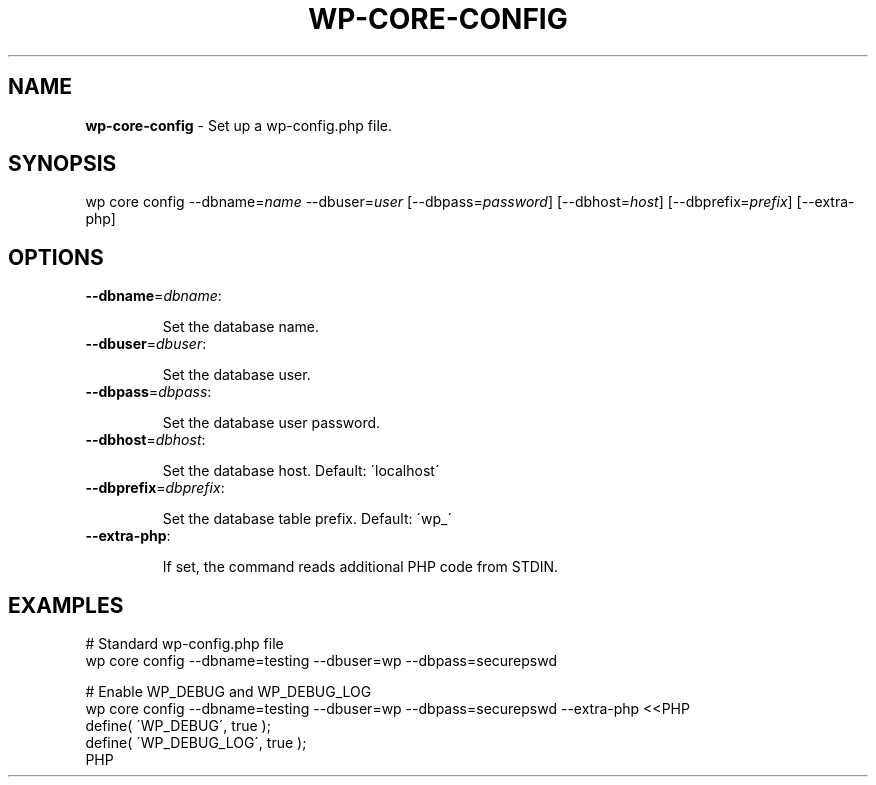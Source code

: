 .\" generated with Ronn/v0.7.3
.\" http://github.com/rtomayko/ronn/tree/0.7.3
.
.TH "WP\-CORE\-CONFIG" "1" "" "WP-CLI"
.
.SH "NAME"
\fBwp\-core\-config\fR \- Set up a wp\-config\.php file\.
.
.SH "SYNOPSIS"
wp core config \-\-dbname=\fIname\fR \-\-dbuser=\fIuser\fR [\-\-dbpass=\fIpassword\fR] [\-\-dbhost=\fIhost\fR] [\-\-dbprefix=\fIprefix\fR] [\-\-extra\-php]
.
.SH "OPTIONS"
.
.TP
\fB\-\-dbname\fR=\fIdbname\fR:
.
.IP
Set the database name\.
.
.TP
\fB\-\-dbuser\fR=\fIdbuser\fR:
.
.IP
Set the database user\.
.
.TP
\fB\-\-dbpass\fR=\fIdbpass\fR:
.
.IP
Set the database user password\.
.
.TP
\fB\-\-dbhost\fR=\fIdbhost\fR:
.
.IP
Set the database host\. Default: \'localhost\'
.
.TP
\fB\-\-dbprefix\fR=\fIdbprefix\fR:
.
.IP
Set the database table prefix\. Default: \'wp_\'
.
.TP
\fB\-\-extra\-php\fR:
.
.IP
If set, the command reads additional PHP code from STDIN\.
.
.SH "EXAMPLES"
.
.nf

# Standard wp\-config\.php file
wp core config \-\-dbname=testing \-\-dbuser=wp \-\-dbpass=securepswd

# Enable WP_DEBUG and WP_DEBUG_LOG
wp core config \-\-dbname=testing \-\-dbuser=wp \-\-dbpass=securepswd \-\-extra\-php <<PHP
define( \'WP_DEBUG\', true );
define( \'WP_DEBUG_LOG\', true );
PHP
.
.fi

